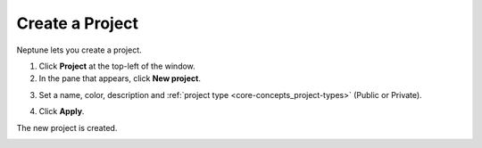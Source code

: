 Create a Project
================

Neptune lets you create a project.

1. Click **Project** at the top-left of the window.

2. In the pane that appears, click **New project**.

.. image:: ../../_static/images/workspace-project-and-user-management/projects/create-project-1.png
   :target: ../../_static/images/workspace-project-and-user-management/projects/create-project-1.png
   :alt: Go to new project panel

3. Set a name, color, description and :ref:`project type <core-concepts_project-types>` (Public or Private).

.. image:: ../../_static/images/workspace-project-and-user-management/projects/create-project-2.png
   :target: ../../_static/images/workspace-project-and-user-management/projects/create-project-2.png
   :alt: Create new project

4. Click **Apply**.

The new project is created.

.. _how-to_team-management_invite-to-project: